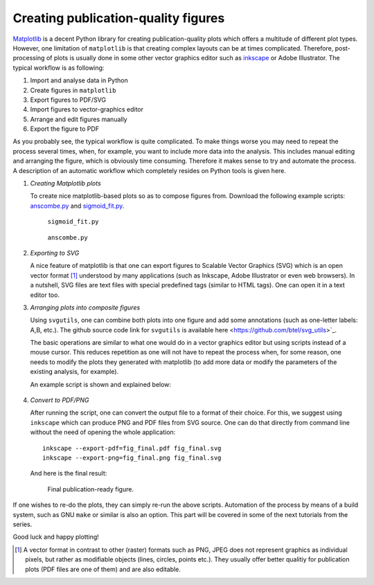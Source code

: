 .. title:: svgutils tutorial

=====================================
Creating publication-quality figures
=====================================

`Matplotlib <http://matplotlib.sf.net>`_ is a decent Python library
for creating publication-quality plots which offers a multitude of
different plot types. However, one limitation of ``matplotlib`` is that
creating complex layouts can be at times complicated. Therefore,
post-processing of plots is usually done in some other vector graphics
editor such as `inkscape <http://inkscape.org/>`_ or Adobe
Illustrator. The typical workflow is as following:

1. Import and analyse data in Python
#. Create figures in ``matplotlib``
#. Export  figures to PDF/SVG
#. Import figures to vector-graphics editor
#. Arrange and edit figures manually
#. Export the figure to PDF

As you probably see, the typical workflow is quite complicated. To
make things worse you may need to repeat the process several times,
when, for example, you want to include more data into the analysis.
This includes manual editing  and arranging the figure, which is
obviously time consuming.  Therefore it makes sense to try and
automate the process. A description of an automatic workflow
which completely resides on Python tools is given here.

1. *Creating Matplotlib plots*

   To create nice matplotlib-based plots so as 
   to compose figures from. Download
   the following example scripts:
   `anscombe.py <https://github.com/btel/svg_utils/raw/master/docs/source/tutorial/anscombe.py>`_ and `sigmoid_fit.py <https://github.com/btel/svg_utils/raw/master/docs/source/tutorial/sigmoid_fit.py>`_.

   .. figure:: figures/sigmoid_fit.png
      :scale: 20 %

      ``sigmoid_fit.py``

   .. figure:: figures/anscombe.png
      :scale: 70 %

      ``anscombe.py``

2. *Exporting to SVG*

   A nice feature of matplotlib is that one can export figures to
   Scalable Vector Graphics (SVG) which is an open  vector format [1]_
   understood by many applications (such as Inkscape, Adobe
   Illustrator or even web browsers). In a nutshell, SVG files are text files with special
   predefined tags (similar to HTML tags). One can open it in a text editor too.

3. *Arranging plots into composite figures*
   
   Using ``svgutils``, one can combine both plots into one figure and add
   some annotations (such as one-letter labels: A,B, etc.). The github source code link for ``svgutils`` is available here
   <https://github.com/btel/svg_utils>`_.

   The basic operations are similar to what one would do in a vector
   graphics editor but using scripts instead of a mouse cursor. This reduces repetition as one will not have to repeat the process when,
   for some reason, one needs to modify the plots they generated
   with matplotlib (to add more data or modify the
   parameters of the existing analysis, for example).

   An example script is shown and explained below:

.. _transform-example-code:

   .. literalinclude:: scripts/fig_final.py

4. *Convert to PDF/PNG*

   After running the script, one can convert the output file to a
   format of their choice. For this, we suggest using ``inkscape`` which
   can produce PNG and PDF files from SVG source. 
   One can do that directly from command line without the need of opening the whole application::

      inkscape --export-pdf=fig_final.pdf fig_final.svg
      inkscape --export-png=fig_final.png fig_final.svg

   And here is the final result:

   .. figure:: figures/fig_final.png

      Final publication-ready figure.

If one wishes to re-do the plots, they can simply re-run the
above scripts. Automation of the process by means of a build
system, such as GNU ``make`` or similar is also an option. This part will be covered in
some of the next tutorials from the series.

Good luck and happy plotting!


.. [1] A vector format in contrast to other
   (raster) formats such as PNG, JPEG does not represent graphics as
   individual pixels, but rather as modifiable objects (lines, circles,
   points etc.). They usually offer better qualitiy for publication plots
   (PDF files are one of them) and are also editable.
